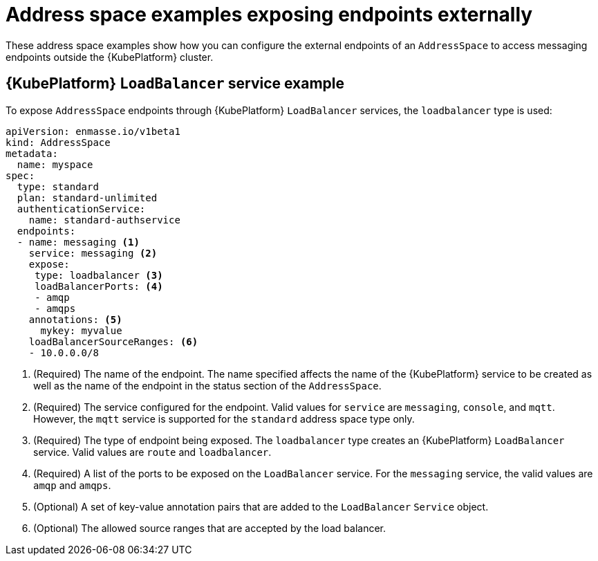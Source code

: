 // Module included in the following assemblies:
//
// assembly-address-space-examples.adoc

[id='ref-address-space-example-exposing-endpoints-{context}']
= Address space examples exposing endpoints externally

These address space examples show how you can configure the external endpoints of an `AddressSpace`
to access messaging endpoints outside the {KubePlatform} cluster.

== {KubePlatform} `LoadBalancer` service example

To expose `AddressSpace` endpoints through {KubePlatform} `LoadBalancer` services, the `loadbalancer` type is used:

[source,yaml,options="nowrap"]
----
apiVersion: enmasse.io/v1beta1
kind: AddressSpace
metadata:
  name: myspace
spec:
  type: standard
  plan: standard-unlimited
  authenticationService:
    name: standard-authservice
  endpoints:
  - name: messaging <1>
    service: messaging <2>
    expose:
     type: loadbalancer <3>
     loadBalancerPorts: <4>
     - amqp
     - amqps
    annotations: <5>
      mykey: myvalue
    loadBalancerSourceRanges: <6>
    - 10.0.0.0/8
----
<1> (Required) The name of the endpoint. The name specified affects the name of the {KubePlatform} service to be created as well as the name of the endpoint in the status section of the `AddressSpace`.
<2> (Required) The service configured for the endpoint. Valid values for `service` are `messaging`, `console`, and `mqtt`. However, the `mqtt` service is supported for the `standard` address space type only.
<3> (Required) The type of endpoint being exposed. The `loadbalancer` type creates an {KubePlatform} `LoadBalancer` service. Valid values are `route` and `loadbalancer`.
<4> (Required) A list of the ports to be exposed on the `LoadBalancer` service. For the `messaging` service, the valid values are `amqp` and `amqps`.
<5> (Optional) A set of key-value annotation pairs that are added to the `LoadBalancer` `Service` object.
<6> (Optional) The allowed source ranges that are accepted by the load balancer.

ifeval::["{cmdcli}" =="oc"]
== {KubePlatform} route example

To expose `AddressSpace` endpoints as {KubePlatform} routes, the `route` type is used:

[source,yaml,options="nowrap"]
----
apiVersion: enmasse.io/v1beta1
kind: AddressSpace
metadata:
  name: myspace
spec:
  type: standard
  plan: standard-unlimited
  authenticationService:
    name: standard-authservice
  endpoints:
  - name: messaging <1>
    service: messaging <2>
    expose:
     type: route
     routeServicePort: amqps <3>
     routeTlsTermination: passthrough <4>
     routeHost: messaging.example.com <5>
----
<1> (Required) The name of the endpoint. The name specified affects the name of the {KubePlatform} service to be created as well as the name of the endpoint in the status section of the `AddressSpace`.
<2> (Required) The service configured for the endpoint. Valid values for `service` are `messaging`, `console`, or `mqtt`. However, the `mqtt` service is supported for the `standard` address space type only.
<3> (Required) The name of the port to be exposed. With the `route` type, only a single TLS-enabled port can be specified. For the `messaging` service, the valid values are `amqps` or `https`. For the `console` service, the only valid value is `https`.
<4> (Required) The TLS termination policy to be used for the {KubePlatform} route. For the `messaging` service, the `amqps` port requires `passthrough` to be specified, whereas `https` (websockets) also allows `reencrypt`. For the `console` service, `reencrypt` can be specified.
<5> (Optional) The host name to use for the created route.
endif::[]

